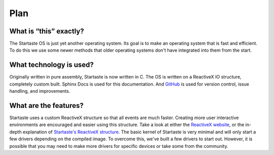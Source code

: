 Plan
====

What is “this” exactly?
~~~~~~~~~~~~~~~~~~~~~~~

The Startaste OS is just yet another operating system.
Its goal is to make an operating system that is fast and efficient.
To do this we use some newer methods that older operating systems don't have integrated into them from the start.

What technology is used?
~~~~~~~~~~~~~~~~~~~~~~~~

Originally written in pure assembly, Startaste is now written in C.
The OS is written on a ReactiveX IO structure, completely custom built.
Sphinx Docs is used for this documentation.
And `GitHub`_ is used for version control, issue handling, and improvements.

What are the features?
~~~~~~~~~~~~~~~~~~~~~~

Startaste uses a custom ReactiveX structure so that all events are much faster.
Creating more user interactive environments are encouraged and easier using this structure.
Take a look at either the `ReactiveX website`_, or the in-depth explanation of `Startaste's ReactiveX structure`_.
The basic kernel of Startaste is very minimal and will only start a few drivers depending on the compiled image.
To overcome this, we've built a few drivers to start out.
However, it is possible that you may need to make more drivers for specific devices or take some from the community.

.. _GitHub: https://github.com/PrestonHager/Startaste
.. _ReactiveX website: http://reactivex.io/intro.html
.. _Startaste's ReactiveX structure: https://startaste.rtfd.io/en/latest/kernel.html
